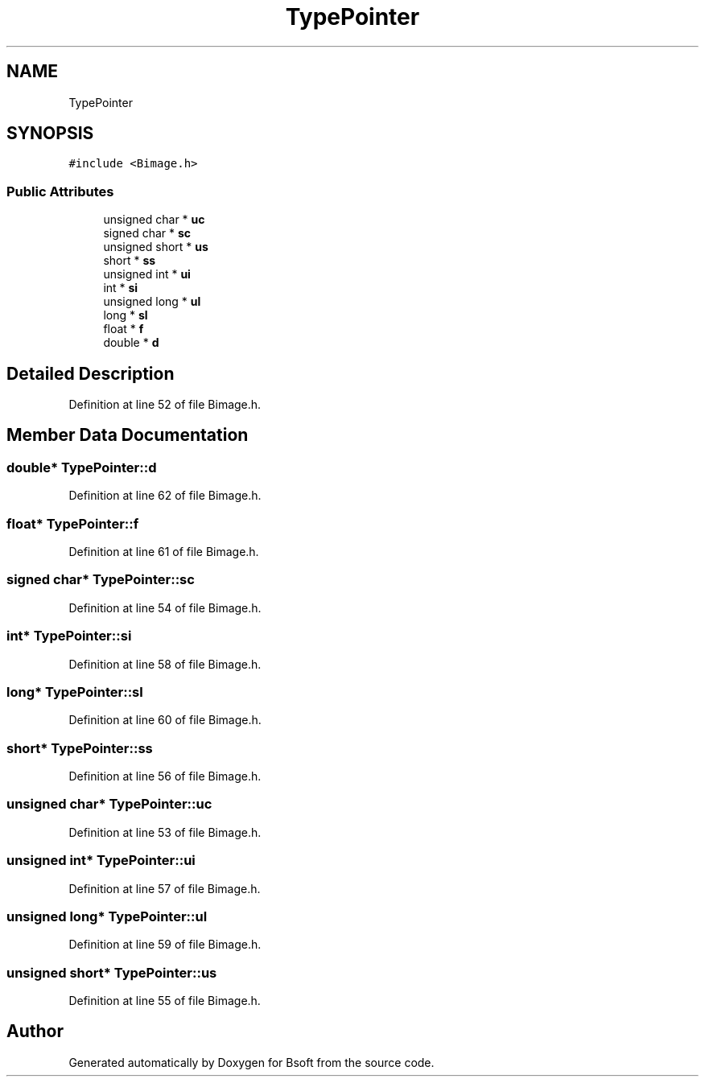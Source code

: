.TH "TypePointer" 3 "Wed Sep 1 2021" "Version 2.1.0" "Bsoft" \" -*- nroff -*-
.ad l
.nh
.SH NAME
TypePointer
.SH SYNOPSIS
.br
.PP
.PP
\fC#include <Bimage\&.h>\fP
.SS "Public Attributes"

.in +1c
.ti -1c
.RI "unsigned char * \fBuc\fP"
.br
.ti -1c
.RI "signed char * \fBsc\fP"
.br
.ti -1c
.RI "unsigned short * \fBus\fP"
.br
.ti -1c
.RI "short * \fBss\fP"
.br
.ti -1c
.RI "unsigned int * \fBui\fP"
.br
.ti -1c
.RI "int * \fBsi\fP"
.br
.ti -1c
.RI "unsigned long * \fBul\fP"
.br
.ti -1c
.RI "long * \fBsl\fP"
.br
.ti -1c
.RI "float * \fBf\fP"
.br
.ti -1c
.RI "double * \fBd\fP"
.br
.in -1c
.SH "Detailed Description"
.PP 
Definition at line 52 of file Bimage\&.h\&.
.SH "Member Data Documentation"
.PP 
.SS "double* TypePointer::d"

.PP
Definition at line 62 of file Bimage\&.h\&.
.SS "float* TypePointer::f"

.PP
Definition at line 61 of file Bimage\&.h\&.
.SS "signed char* TypePointer::sc"

.PP
Definition at line 54 of file Bimage\&.h\&.
.SS "int* TypePointer::si"

.PP
Definition at line 58 of file Bimage\&.h\&.
.SS "long* TypePointer::sl"

.PP
Definition at line 60 of file Bimage\&.h\&.
.SS "short* TypePointer::ss"

.PP
Definition at line 56 of file Bimage\&.h\&.
.SS "unsigned char* TypePointer::uc"

.PP
Definition at line 53 of file Bimage\&.h\&.
.SS "unsigned int* TypePointer::ui"

.PP
Definition at line 57 of file Bimage\&.h\&.
.SS "unsigned long* TypePointer::ul"

.PP
Definition at line 59 of file Bimage\&.h\&.
.SS "unsigned short* TypePointer::us"

.PP
Definition at line 55 of file Bimage\&.h\&.

.SH "Author"
.PP 
Generated automatically by Doxygen for Bsoft from the source code\&.
